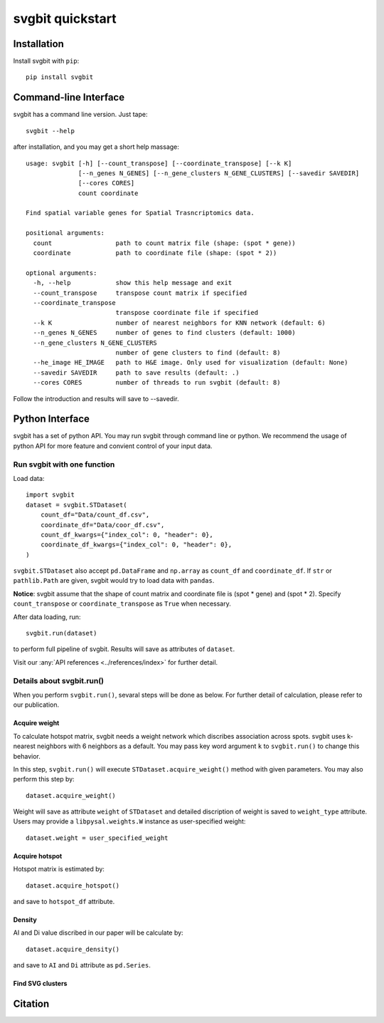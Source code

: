 #################
svgbit quickstart
#################



Installation
============
Install svgbit with ``pip``::

    pip install svgbit



Command-line Interface
======================
svgbit has a command line version. Just tape::

    svgbit --help

after installation, and you may get a short help massage::

    usage: svgbit [-h] [--count_transpose] [--coordinate_transpose] [--k K]
                  [--n_genes N_GENES] [--n_gene_clusters N_GENE_CLUSTERS] [--savedir SAVEDIR]
                  [--cores CORES]
                  count coordinate

    Find spatial variable genes for Spatial Trasncriptomics data.

    positional arguments:
      count                 path to count matrix file (shape: (spot * gene))
      coordinate            path to coordinate file (shape: (spot * 2))

    optional arguments:
      -h, --help            show this help message and exit
      --count_transpose     transpose count matrix if specified
      --coordinate_transpose
                            transpose coordinate file if specified
      --k K                 number of nearest neighbors for KNN network (default: 6)
      --n_genes N_GENES     number of genes to find clusters (default: 1000)
      --n_gene_clusters N_GENE_CLUSTERS
                            number of gene clusters to find (default: 8)
      --he_image HE_IMAGE   path to H&E image. Only used for visualization (default: None)
      --savedir SAVEDIR     path to save results (default: .)
      --cores CORES         number of threads to run svgbit (default: 8)

Follow the introduction and results will save to --savedir.



Python Interface
================
svgbit has a set of python API. You may run svgbit through command line or
python. We recommend the usage of python API for more feature and convient
control of your input data.


Run svgbit with one function
----------------------------
Load data::
    
    import svgbit
    dataset = svgbit.STDataset(
        count_df="Data/count_df.csv",
        coordinate_df="Data/coor_df.csv",
        count_df_kwargs={"index_col": 0, "header": 0},
        coordinate_df_kwargs={"index_col": 0, "header": 0},
    )

``svgbit.STDataset`` also accept ``pd.DataFrame`` and ``np.array`` as 
``count_df`` and ``coordinate_df``. If ``str`` or ``pathlib.Path`` are 
given, svgbit would try to load data with ``pandas``.

**Notice**: svgbit assume that the shape of count matrix and coordinate 
file is  (spot * gene) and (spot * 2). Specify ``count_transpose`` or
``coordinate_transpose`` as ``True`` when necessary. 

After data loading, run::

    svgbit.run(dataset)

to perform full pipeline of svgbit. Results will save as attributes of ``dataset``.

Visit our :any:`API references <../references/index>` for further detail.


Details about svgbit.run()
--------------------------
When you perform ``svgbit.run()``, sevaral steps will be done as below.
For further detail of calculation, please refer to our publication. 

Acquire weight
::::::::::::::

To calculate hotspot matrix, svgbit needs a weight network which discribes
association across spots. svgbit uses k-nearest neighbors with 6 neighbors
as a default. You may pass key word argument ``k`` to ``svgbit.run()`` to
change this behavior.

In this step, ``svgbit.run()`` will execute ``STDataset.acquire_weight()``
method with given parameters. You may also perform this step by::
    
    dataset.acquire_weight()

Weight will save as attribute ``weight`` of ``STDataset`` and detailed
discription of weight is saved to ``weight_type`` attribute. Users may 
provide a ``libpysal.weights.W`` instance as user-specified weight::

    dataset.weight = user_specified_weight

Acquire hotspot
:::::::::::::::

Hotspot matrix is estimated by::
    
    dataset.acquire_hotspot()

and save to ``hotspot_df`` attribute.

Density
:::::::

AI and Di value discribed in our paper will be calculate by::

    dataset.acquire_density()

and save to ``AI`` and ``Di`` attribute as ``pd.Series``. 

Find SVG clusters
:::::::::::::::::



Citation
========
